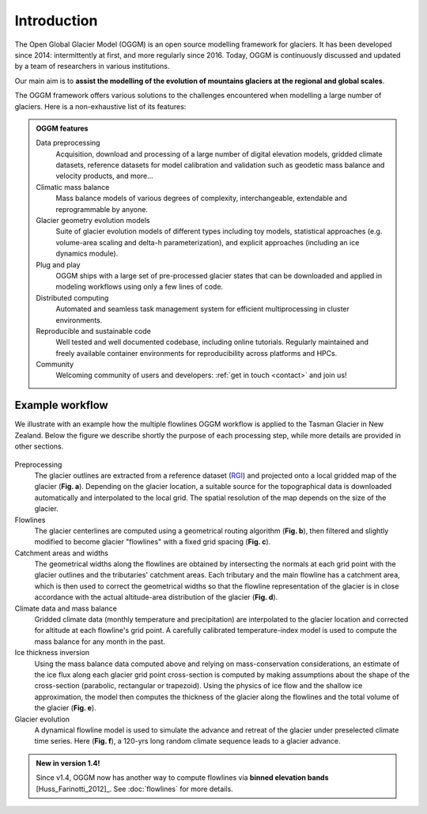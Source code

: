 Introduction
============

The Open Global Glacier Model (OGGM) is an open source modelling framework for
glaciers. It has been developed since 2014: intermittently at first, and more
regularly since 2016. Today, OGGM is continuously discussed and updated by a
team of researchers in various institutions.

Our main aim is to **assist the modelling of the evolution of mountains glaciers at the regional and global scales**.

The OGGM framework offers various solutions to the challenges encountered
when modelling a large number of glaciers. Here is a non-exhaustive list of
its features:

.. admonition:: **OGGM features**
    :class: info

    Data preprocessing
      Acquisition, download and processing of a large number of digital
      elevation models, gridded climate datasets, reference datasets for model
      calibration and validation such as geodetic mass balance and velocity products,
      and more...

    Climatic mass balance
      Mass balance models of various degrees of complexity,
      interchangeable, extendable and reprogrammable by anyone.

    Glacier geometry evolution models
      Suite of glacier evolution models of different types including toy models,
      statistical approaches (e.g. volume-area scaling and delta-h parameterization),
      and explicit approaches (including an ice dynamics module).

    Plug and play
      OGGM ships with a large set of pre-processed glacier states that can be
      downloaded and applied in modeling workflows using only a few lines of code.

    Distributed computing
      Automated and seamless task management system for efficient multiprocessing
      in cluster environments.

    Reproducible and sustainable code
      Well tested and well documented codebase, including online tutorials. Regularly
      maintained and freely available container environments for reproducibility
      across platforms and HPCs.

    Community
      Welcoming community of users and developers: :ref:`get in touch <contact>` and join us!

Example workflow
~~~~~~~~~~~~~~~~

We illustrate with an example how the multiple flowlines OGGM workflow is
applied to the Tasman Glacier in New Zealand.
Below the figure we describe shortly the purpose of each processing step,
while more details are provided in other sections.

.. figure:: _static/ex_workflow.png
    :width: 100%

Preprocessing
  The glacier outlines are extracted from a reference dataset (`RGI`_)
  and projected onto a local
  gridded map of the glacier (**Fig. a**). Depending on the
  glacier location, a suitable source for the topographical data is
  downloaded automatically and interpolated to the local grid.
  The spatial resolution of the map depends on the size of the glacier.

Flowlines
  The glacier centerlines are computed using a geometrical routing algorithm
  (**Fig. b**),
  then filtered and slightly modified to become glacier "flowlines"
  with a fixed grid spacing (**Fig. c**).

Catchment areas and widths
  The geometrical widths along the flowlines are obtained by intersecting the
  normals at each grid point with the glacier outlines and the tributaries'
  catchment areas. Each tributary and the main flowline has a catchment area,
  which is then used to correct the geometrical widths so that the flowline
  representation of the glacier is in close accordance with the actual
  altitude-area distribution of the glacier (**Fig. d**).

Climate data and mass balance
  Gridded climate data (monthly temperature and precipitation) are interpolated
  to the glacier location and corrected for altitude at each flowline's grid
  point. A carefully calibrated temperature-index model is used to compute the
  mass balance for any month in the past.

Ice thickness inversion
  Using the mass balance data computed above and relying on mass-conservation
  considerations, an estimate of the ice flux along each glacier grid point cross-section
  is computed by making assumptions about the shape of the cross-section
  (parabolic, rectangular or trapezoid). Using the physics of ice flow and the shallow ice approximation, 
  the model then computes the thickness of the glacier along the flowlines and the total
  volume of the glacier (**Fig. e**).

Glacier evolution
  A dynamical flowline model is used to simulate the advance and retreat of the
  glacier under preselected climate time series. Here (**Fig. f**), a 120-yrs
  long random climate sequence leads to a glacier advance.

.. _RGI: https://www.glims.org/RGI/

.. admonition:: **New in version 1.4!**

   Since v1.4, OGGM now has another way to compute flowlines via
   **binned elevation bands** [Huss_Farinotti_2012]_. See
   :doc:`flowlines` for more details.
